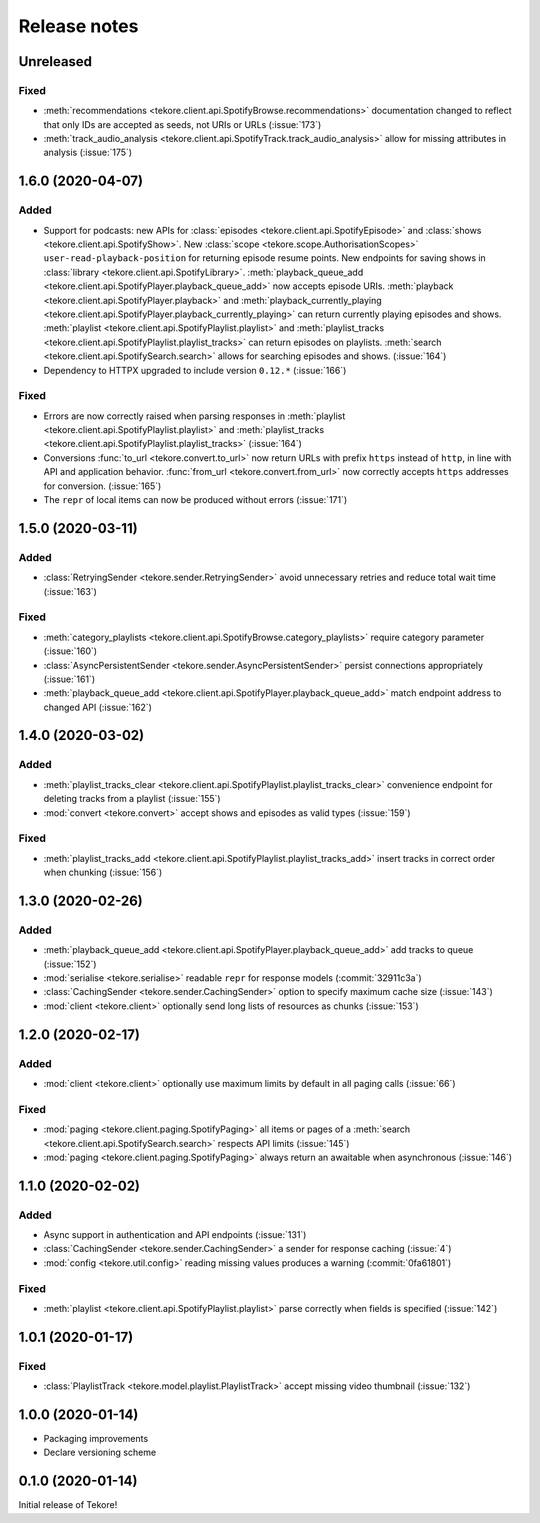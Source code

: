 Release notes
=============
Unreleased
----------
Fixed
*****
- :meth:`recommendations <tekore.client.api.SpotifyBrowse.recommendations>`
  documentation changed to reflect that only IDs are accepted as seeds,
  not URIs or URLs (:issue:`173`)
- :meth:`track_audio_analysis <tekore.client.api.SpotifyTrack.track_audio_analysis>`
  allow for missing attributes in analysis (:issue:`175`)

1.6.0 (2020-04-07)
------------------
Added
*****
- Support for podcasts: new APIs for
  :class:`episodes <tekore.client.api.SpotifyEpisode>`
  and :class:`shows <tekore.client.api.SpotifyShow>`.
  New :class:`scope <tekore.scope.AuthorisationScopes>`
  ``user-read-playback-position`` for returning episode resume points.
  New endpoints for saving shows in
  :class:`library <tekore.client.api.SpotifyLibrary>`.
  :meth:`playback_queue_add <tekore.client.api.SpotifyPlayer.playback_queue_add>`
  now accepts episode URIs.
  :meth:`playback <tekore.client.api.SpotifyPlayer.playback>` and
  :meth:`playback_currently_playing <tekore.client.api.SpotifyPlayer.playback_currently_playing>`
  can return currently playing episodes and shows.
  :meth:`playlist <tekore.client.api.SpotifyPlaylist.playlist>` and
  :meth:`playlist_tracks <tekore.client.api.SpotifyPlaylist.playlist_tracks>`
  can return episodes on playlists.
  :meth:`search <tekore.client.api.SpotifySearch.search>` allows for searching
  episodes and shows.
  (:issue:`164`)
- Dependency to HTTPX upgraded to include version ``0.12.*`` (:issue:`166`)

Fixed
*****
- Errors are now correctly raised when parsing responses in
  :meth:`playlist <tekore.client.api.SpotifyPlaylist.playlist>` and
  :meth:`playlist_tracks <tekore.client.api.SpotifyPlaylist.playlist_tracks>`
  (:issue:`164`)
- Conversions :func:`to_url <tekore.convert.to_url>` now return URLs with
  prefix ``https`` instead of ``http``, in line with API and application
  behavior. :func:`from_url <tekore.convert.from_url>` now correctly
  accepts ``https`` addresses for conversion. (:issue:`165`)
- The ``repr`` of local items can now be produced without errors (:issue:`171`)

1.5.0 (2020-03-11)
------------------
Added
*****
- :class:`RetryingSender <tekore.sender.RetryingSender>`
  avoid unnecessary retries and reduce total wait time (:issue:`163`)

Fixed
*****
- :meth:`category_playlists <tekore.client.api.SpotifyBrowse.category_playlists>`
  require category parameter (:issue:`160`)
- :class:`AsyncPersistentSender <tekore.sender.AsyncPersistentSender>`
  persist connections appropriately (:issue:`161`)
- :meth:`playback_queue_add <tekore.client.api.SpotifyPlayer.playback_queue_add>`
  match endpoint address to changed API (:issue:`162`)

1.4.0 (2020-03-02)
------------------
Added
*****
- :meth:`playlist_tracks_clear <tekore.client.api.SpotifyPlaylist.playlist_tracks_clear>`
  convenience endpoint for deleting tracks from a playlist (:issue:`155`)
- :mod:`convert <tekore.convert>`
  accept shows and episodes as valid types (:issue:`159`)

Fixed
*****
- :meth:`playlist_tracks_add <tekore.client.api.SpotifyPlaylist.playlist_tracks_add>`
  insert tracks in correct order when chunking (:issue:`156`)

1.3.0 (2020-02-26)
------------------
Added
*****
- :meth:`playback_queue_add <tekore.client.api.SpotifyPlayer.playback_queue_add>`
  add tracks to queue (:issue:`152`)
- :mod:`serialise <tekore.serialise>`
  readable ``repr`` for response models (:commit:`32911c3a`)
- :class:`CachingSender <tekore.sender.CachingSender>`
  option to specify maximum cache size (:issue:`143`)
- :mod:`client <tekore.client>`
  optionally send long lists of resources as chunks (:issue:`153`)

1.2.0 (2020-02-17)
------------------
Added
*****
- :mod:`client <tekore.client>`
  optionally use maximum limits by default in all paging calls (:issue:`66`)

Fixed
*****
- :mod:`paging <tekore.client.paging.SpotifyPaging>` all items or
  pages of a :meth:`search <tekore.client.api.SpotifySearch.search>`
  respects API limits (:issue:`145`)
- :mod:`paging <tekore.client.paging.SpotifyPaging>`
  always return an awaitable when asynchronous (:issue:`146`)

1.1.0 (2020-02-02)
------------------
Added
*****
- Async support in authentication and API endpoints (:issue:`131`)
- :class:`CachingSender <tekore.sender.CachingSender>`
  a sender for response caching (:issue:`4`)
- :mod:`config <tekore.util.config>`
  reading missing values produces a warning (:commit:`0fa61801`)

Fixed
*****
- :meth:`playlist <tekore.client.api.SpotifyPlaylist.playlist>`
  parse correctly when fields is specified (:issue:`142`)

1.0.1 (2020-01-17)
------------------
Fixed
*****
- :class:`PlaylistTrack <tekore.model.playlist.PlaylistTrack>`
  accept missing video thumbnail (:issue:`132`)

1.0.0 (2020-01-14)
------------------
- Packaging improvements
- Declare versioning scheme

0.1.0 (2020-01-14)
------------------
Initial release of Tekore!